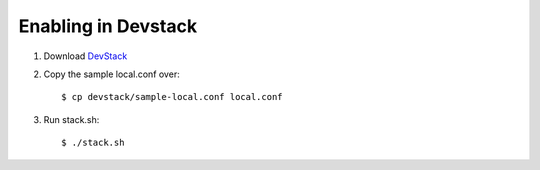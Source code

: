 ======================
 Enabling in Devstack
======================

1. Download `DevStack <https://docs.openstack.org/devstack/latest/>`_

2. Copy the sample local.conf over::

    $ cp devstack/sample-local.conf local.conf

3. Run stack.sh::

    $ ./stack.sh
